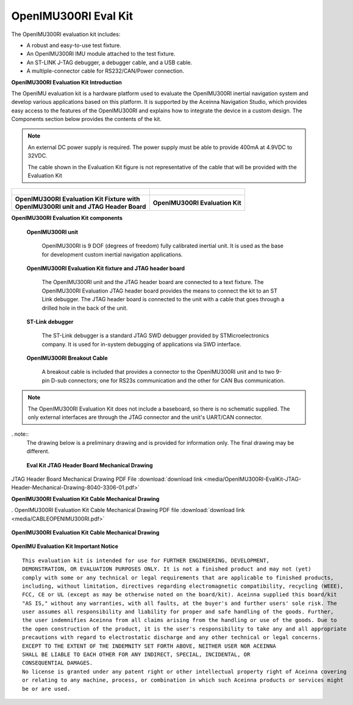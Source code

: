 OpenIMU300RI Eval Kit
=====================

.. contents:: Contents
    :local:

The OpenIMU300RI evaluation kit includes:

*   A robust and easy-to-use test fixture.
*   An OpenIMU300RI IMU module attached to the test fixture.
*   An ST-LINK J-TAG debugger, a debugger cable, and a USB cable.
*   A multiple-connector cable for RS232/CAN/Power connection.

.. image:: media/OpenIMU-Unlabeled-box.png
    :height: 200


.. image:: media/STLink.png
    :height: 200

**OpenIMU300RI Evaluation Kit Introduction**

The OpenIMU evaluation kit is a hardware platform used to evaluate the
OpenIMU300RI inertial navigation system and develop various applications
based on this platform.  It is supported by the Aceinna Navigation Studio,
which provides easy access to the features of the
OpenIMU300RI and explains how to integrate the device in a custom design.
The Components section below provides the contents of the kit.

.. note::

    An external DC power supply is required.  The power supply must be able to provide 400mA at 4.9VDC to 32VDC.

    The cable shown in the Evaluation Kit figure is not representative of the cable that will be provided with the Evaluation Kit


+-------------------------------------------------+------------------------------------------------+
| .. figure:: media/OpenIMU300RI_DevKit.png       | .. figure:: media/OpenIMU300RI-EvalKit.png     |
|    :height: 300                                 |    :height: 500                                |
+-------------------------------------------------+------------------------------------------------+
||   **OpenIMU300RI Evaluation Kit Fixture with** || **OpenIMU300RI Evaluation Kit**               |
||   **OpenIMU300RI unit and JTAG Header Board**  |                                                |
+-------------------------------------------------+------------------------------------------------+

**OpenIMU300RI Evaluation Kit components**


    **OpenIMU300RI unit**

        OpenIMU300RI is 9 DOF (degrees of freedom) fully calibrated inertial unit. It is used as the base for development custom
        inertial navigation applications.

    **OpenIMU300RI Evaluation Kit fixture and JTAG header board**

        The OpenIMU300RI unit and the JTAG header board are connected to a text fixture.
        The OpenIMU300RI Evaluation JTAG header board provides the means to connect the kit to an ST Link debugger.
        The JTAG header board is connected to the unit with a cable that goes through a drilled hole in the back of the unit.

    **ST-Link debugger**

        The ST-Link debugger is a standard JTAG SWD debugger provided by STMicroelectronics company.
        It is used for in-system debugging of applications via SWD interface.

    **OpenIMU300RI Breakout Cable**

        A breakout cable is included that provides a connector to the OpenIMU300RI unit and to two 9-pin D-sub connectors; one for RS23s communication and the other for CAN Bus communication.


.. note::
    The OpenIMU300RI Evaluation Kit does not include a
    baseboard, so there is no schematic supplied.  The only
    external interfaces are through the JTAG connector and the unit's
    UART/CAN connector.

. note::
    The drawing below is a preliminary drawing and is provided for information only.  The final drawing may be different.


.. figure:: media/OpenIMU300RI-EvalBoardMechanicalDrawing.png
	:height: 400

	**Eval Kit JTAG Header Board Mechanical Drawing**


JTAG Header Board Mechanical Drawing PDF File :download:`download link <media/OpenIMU300RI-EvalKit-JTAG-Header-Mechanical-Drawing-8040-3306-01.pdf>`

**OpenIMU300RI Evaluation Kit Cable Mechanical Drawing**

.
OpenIMU300RI Evaluation Kit Cable Mechanical Drawing PDF file :download:`download link <media/CABLEOPENIMU300RI.pdf>`


.. figure:: media/OpenIMU300RI_EvalKitCable.png
	:align: center

	**OpenIMU300RI Evaluation Kit Cable Mechanical Drawing**

..
    **SWD (JTAG) connector**

        20-pin connector P3 used for connecting ST-Link or J-Link debuggers to the unit for
        in-system debugging of applications via SWD interface. It has standard pin-out.


        +-------------------+-------------------------+
        | **Pin**           |   Main Function         |
        |                   |                         |
        +-------------------+-------------------------+
        | 1                 | Vref                    |
        +-------------------+-------------------------+
        |2, 4, 6, 8, 10 , 12| GND                     |
        |14, 16, 18, 20     |                         |
        +-------------------+-------------------------+
        | 7                 | SWDIO                   |
        +-------------------+-------------------------+
        | 9                 | SWCLK                   |
        +-------------------+-------------------------+
        | 15                | nRST                    |
        +-------------------+-------------------------+
        | 19                | 3.3V from debugger      |
        +-------------------+-------------------------+


    **OpenIMU evaluation kit power**

        Set the external DC power supply set to 12V.
        Power the kit up by turning on the power supply.


    **Communication with IMU from PC**

        The unit communicates to the PC through the UART RS232 9-pin D-sub connector, which would be connected to a PC via
        the PC's RS232  9-pin D-Sub or via a RS232-to-USB adapter.


**OpenIMU Evaluation Kit Important Notice**

::

     This evaluation kit is intended for use for FURTHER ENGINEERING, DEVELOPMENT,
     DEMONSTRATION, OR EVALUATION PURPOSES ONLY. It is not a finished product and may not (yet)
     comply with some or any technical or legal requirements that are applicable to finished products,
     including, without limitation, directives regarding electromagnetic compatibility, recycling (WEEE),
     FCC, CE or UL (except as may be otherwise noted on the board/kit). Aceinna supplied this board/kit
     "AS IS," without any warranties, with all faults, at the buyer's and further users' sole risk. The
     user assumes all responsibility and liability for proper and safe handling of the goods. Further,
     the user indemnifies Aceinna from all claims arising from the handling or use of the goods. Due to
     the open construction of the product, it is the user's responsibility to take any and all appropriate
     precautions with regard to electrostatic discharge and any other technical or legal concerns.
     EXCEPT TO THE EXTENT OF THE INDEMNITY SET FORTH ABOVE, NEITHER USER NOR ACEINNA
     SHALL BE LIABLE TO EACH OTHER FOR ANY INDIRECT, SPECIAL, INCIDENTAL, OR
     CONSEQUENTIAL DAMAGES.
     No license is granted under any patent right or other intellectual property right of Aceinna covering
     or relating to any machine, process, or combination in which such Aceinna products or services might
     be or are used.
